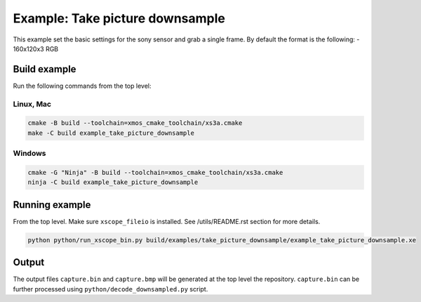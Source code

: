 ================================
Example: Take picture downsample
================================

This example set the basic settings for the sony sensor and grab a single frame. 
By default the format is the following:
- 160x120x3 RGB

*************
Build example
*************
Run the following commands from the top level:

Linux, Mac
~~~~~~~~~~

.. code-block:: console
        
        cmake -B build --toolchain=xmos_cmake_toolchain/xs3a.cmake
        make -C build example_take_picture_downsample

Windows
~~~~~~~

.. code-block:: console

        cmake -G "Ninja" -B build --toolchain=xmos_cmake_toolchain/xs3a.cmake
        ninja -C build example_take_picture_downsample

***************
Running example
***************

From the top level. 
Make sure ``xscope_fileio`` is installed. See /utils/README.rst section for more details.

.. code-block:: console

    python python/run_xscope_bin.py build/examples/take_picture_downsample/example_take_picture_downsample.xe

******
Output
******

The output files ``capture.bin`` and ``capture.bmp`` will be generated at the top level the repository. ``capture.bin`` can be further processed using ``python/decode_downsampled.py`` script.

